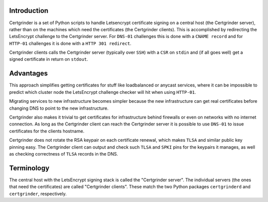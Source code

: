 Introduction
============
Certgrinder is a set of Python scripts to handle Letsencrypt certificate signing on a central host (the Certgrinder server), rather than on the machines which need the certificates (the Certgrinder clients). This is accomplished by redirecting the LetsEncrypt challenge to the Certgrinder server. For ``DNS-01`` challenges this is done with a ``CNAME record`` and for ``HTTP-01`` challenges it is done with a ``HTTP 301 redirect``.

Certgrinder clients calls the Certgrinder server (typically over ``SSH``) with a ``CSR`` on ``stdin`` and (if all goes well) get a signed certificate in return on ``stdout``.


Advantages
==========
This approach simplifies getting certificates for stuff like loadbalanced or anycast services, where it can be impossible to predict which cluster node the LetsEncrypt challenge checker will hit when using ``HTTP-01``.

Migrating services to new infrastructure becomes simpler because the new infrastructure can get real certificates before changing DNS to point to the new infrastructure.

Certgrinder also makes it trivial to get certificates for infrastructure behind firewalls or even on networks with no internet connection. As long as the Certgrinder client can reach the Certgrinder server it is possible to use ``DNS-01`` to issue certificates for the clients hostname.

Certgrinder does not rotate the RSA keypair on each certificate renewal, which makes ``TLSA`` and similar public key pinning easy. The Certgrinder client can output and check such ``TLSA`` and ``SPKI`` pins for the keypairs it manages, as well as checking correctness of ``TLSA`` records in the DNS.


Terminology
===========
The central host with the LetsEncrypt signing stack is called the "Certgrinder server". The individual servers (the ones that need the certificates) are called "Certgrinder clients". These match the two Python packages ``certgrinderd`` and ``certgrinder``, respectively.

